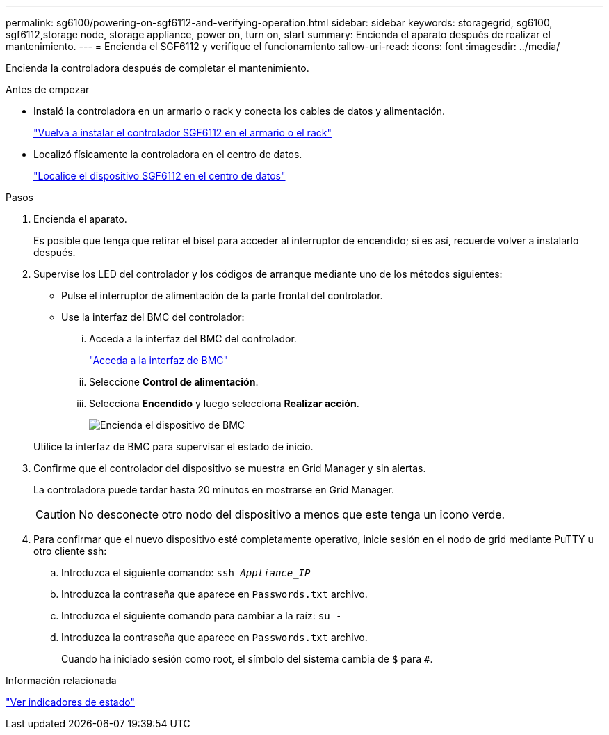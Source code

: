 ---
permalink: sg6100/powering-on-sgf6112-and-verifying-operation.html 
sidebar: sidebar 
keywords: storagegrid, sg6100, sgf6112,storage node, storage appliance, power on, turn on, start 
summary: Encienda el aparato después de realizar el mantenimiento. 
---
= Encienda el SGF6112 y verifique el funcionamiento
:allow-uri-read: 
:icons: font
:imagesdir: ../media/


[role="lead"]
Encienda la controladora después de completar el mantenimiento.

.Antes de empezar
* Instaló la controladora en un armario o rack y conecta los cables de datos y alimentación.
+
link:reinstalling-sgf6112-into-cabinet-or-rack.html["Vuelva a instalar el controlador SGF6112 en el armario o el rack"]

* Localizó físicamente la controladora en el centro de datos.
+
link:locating-sgf6112-in-data-center.html["Localice el dispositivo SGF6112 en el centro de datos"]



.Pasos
. Encienda el aparato.
+
Es posible que tenga que retirar el bisel para acceder al interruptor de encendido; si es así, recuerde volver a instalarlo después.

. Supervise los LED del controlador y los códigos de arranque mediante uno de los métodos siguientes:
+
** Pulse el interruptor de alimentación de la parte frontal del controlador.
** Use la interfaz del BMC del controlador:
+
... Acceda a la interfaz del BMC del controlador.
+
link:../installconfig/accessing-bmc-interface.html["Acceda a la interfaz de BMC"]

... Seleccione *Control de alimentación*.
... Selecciona *Encendido* y luego selecciona *Realizar acción*.
+
image::../media/sgf6112_power_on_from_bmc.png[Encienda el dispositivo de BMC]

+
Utilice la interfaz de BMC para supervisar el estado de inicio.





. Confirme que el controlador del dispositivo se muestra en Grid Manager y sin alertas.
+
La controladora puede tardar hasta 20 minutos en mostrarse en Grid Manager.

+

CAUTION: No desconecte otro nodo del dispositivo a menos que este tenga un icono verde.

. Para confirmar que el nuevo dispositivo esté completamente operativo, inicie sesión en el nodo de grid mediante PuTTY u otro cliente ssh:
+
.. Introduzca el siguiente comando: `ssh _Appliance_IP_`
.. Introduzca la contraseña que aparece en `Passwords.txt` archivo.
.. Introduzca el siguiente comando para cambiar a la raíz: `su -`
.. Introduzca la contraseña que aparece en `Passwords.txt` archivo.
+
Cuando ha iniciado sesión como root, el símbolo del sistema cambia de `$` para `#`.





.Información relacionada
link:../installconfig/viewing-status-indicators.html["Ver indicadores de estado"]
